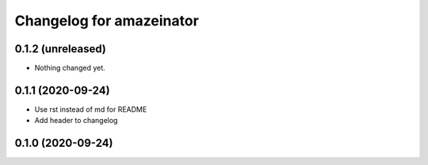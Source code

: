 Changelog for amazeinator
=========================


0.1.2 (unreleased)
------------------

- Nothing changed yet.


0.1.1 (2020-09-24)
------------------

- Use rst instead of md for README

- Add header to changelog


0.1.0 (2020-09-24)
------------------
